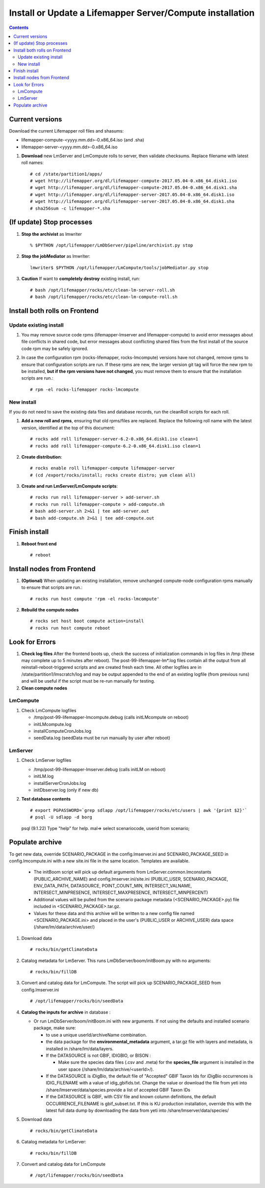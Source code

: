 
.. highlight:: rest

Install or Update a Lifemapper Server/Compute installation
==========================================================
.. contents::  

.. _Setup Development Environment : docs/developer/developEnv.rst

Current versions
----------------
Download the current Lifemapper roll files and shasums:

* lifemapper-compute-<yyyy.mm.dd>-0.x86_64.iso (and .sha)
* lifemapper-server-<yyyy.mm.dd>-0.x86_64.iso

#. **Download** new LmServer and LmCompute rolls to server, then validate 
   checksums.  Replace filename with latest roll names::

   # cd /state/partition1/apps/
   # wget http://lifemapper.org/dl/lifemapper-compute-2017.05.04-0.x86_64.disk1.iso
   # wget http://lifemapper.org/dl/lifemapper-compute-2017.05.04-0.x86_64.disk1.sha
   # wget http://lifemapper.org/dl/lifemapper-server-2017.05.04-0.x86_64.disk1.iso
   # wget http://lifemapper.org/dl/lifemapper-server-2017.05.04-0.x86_64.disk1.sha
   # sha256sum -c lifemapper-*.sha

(If update) Stop processes
--------------------------

#. **Stop the archivist** as lmwriter ::    

     % $PYTHON /opt/lifemapper/LmDbServer/pipeline/archivist.py stop

#. **Stop the jobMediator** as lmwriter::

     lmwriter$ $PYTHON /opt/lifemapper/LmCompute/tools/jobMediator.py stop

#. **Caution** If want to **completely destroy** existing install, run::

   # bash /opt/lifemapper/rocks/etc/clean-lm-server-roll.sh
   # bash /opt/lifemapper/rocks/etc/clean-lm-compute-roll.sh

Install both rolls on Frontend
------------------------------

Update existing install
~~~~~~~~~~~~~~~~~~~~~~~

#. You may remove source code rpms (lifemapper-lmserver and 
   lifemapper-compute) to avoid error messages about file conflicts in 
   shared code, but error messages about conflicting shared files from the 
   first install of the source code rpm may be safely ignored. 
#. In case the configuration rpm (rocks-lifemapper, rocks-lmcompute) versions 
   have not changed, remove rpms to ensure that configuration scripts are run.  
   If these rpms  are new, the larger version git tag will force the new 
   rpm to be installed, **but if the rpm versions have not changed**, you 
   must remove them to ensure that the installation scripts are run.::
      
   # rpm -el rocks-lifemapper rocks-lmcompute

New install
~~~~~~~~~~~
If you do not need to save the existing data files and database records, 
run the cleanRoll scripts for each roll. 
   
#. **Add a new roll and rpms**, ensuring that old rpms/files are replaced.  
   Replace the following roll name with the latest version, identified
   at the top of this document::

   # rocks add roll lifemapper-server-6.2-0.x86_64.disk1.iso clean=1
   # rocks add roll lifemapper-compute-6.2-0.x86_64.disk1.iso clean=1
   
#. **Create distribution**::

   # rocks enable roll lifemapper-compute lifemapper-server
   # (cd /export/rocks/install; rocks create distro; yum clean all)

#. **Create and run LmServer/LmCompute scripts**::

    # rocks run roll lifemapper-server > add-server.sh
    # rocks run roll lifemapper-compute > add-compute.sh
    # bash add-server.sh 2>&1 | tee add-server.out
    # bash add-compute.sh 2>&1 | tee add-compute.out
    
Finish install
--------------

#. **Reboot front end** ::  

   # reboot
   
Install nodes from Frontend
---------------------------

#. **(Optional)** When updating an existing installation, remove unchanged 
   compute-node configuration rpms manually to ensure that scripts are run.::  

      # rocks run host compute 'rpm -el rocks-lmcompute'
    
#. **Rebuild the compute nodes** ::  

   # rocks set host boot compute action=install
   # rocks run host compute reboot 

   
Look for Errors
---------------
   
#. **Check log files** After the frontend boots up, check the success of 
   initialization commands in log files in /tmp (these may complete up to 5
   minutes after reboot).  The post-99-lifemapper-lm*.log files contain all
   the output from all reinstall-reboot-triggered scripts and are created fresh 
   each time.  All other logfiles are in /state/partition1/lmscratch/log 
   and may be output appended to the end of an existing logfile (from previous 
   runs) and will be useful if the script must be re-run manually for testing.
#. **Clean compute nodes**  
   
LmCompute
~~~~~~~~~

#. Check LmCompute logfiles

   * /tmp/post-99-lifemapper-lmcompute.debug  (calls initLMcompute on reboot) 
   * initLMcompute.log 
   * installComputeCronJobs.log
   * seedData.log (seedData must be run manually by user after reboot)

LmServer
~~~~~~~~

#. Check LmServer logfiles

   * /tmp/post-99-lifemapper-lmserver.debug (calls initLM on reboot) 
   * initLM.log
   * installServerCronJobs.log
   * initDbserver.log (only if new db)
     
#. **Test database contents** ::  

   # export PGPASSWORD=`grep sdlapp /opt/lifemapper/rocks/etc/users | awk '{print $2}'`
   # psql -U sdlapp -d borg
   psql (9.1.22)
   Type "help" for help.
   mal=> select scenariocode, userid from scenario;

Populate archive
----------------
To get new data, override SCENARIO_PACKAGE in the config.lmserver.ini and 
SCENARIO_PACKAGE_SEED in config.lmcompute.ini with a new site.ini file in the 
same location.  Templates are available.  

   * The initBoom script will pick up default arguments from 
     LmServer.common.lmconstants (PUBLIC_ARCHIVE_NAME) and
     config.lmserver.ini/site.ini (PUBLIC_USER, SCENARIO_PACKAGE, ENV_DATA_PATH, 
     DATASOURCE, POINT_COUNT_MIN, INTERSECT_VALNAME, INTERSECT_MINPRESENCE, 
     INTERSECT_MAXPRESENCE, INTERSECT_MINPERCENT)
   * Additional values will be pulled from the scenario package metadata 
     (<SCENARIO_PACKAGE>.py) file included in <SCENARIO_PACKAGE>.tar.gz.
   * Values for these data and this archive will be written to a new config 
     file named <SCENARIO_PACKAGE.ini> and placed in the user's (PUBLIC_USER
     or ARCHIVE_USER) data space (/share/lm/data/archive/user/)

#. Download data ::
   
   # rocks/bin/getClimateData

#. Catalog metadata for LmServer.  This runs LmDbServer/boom/initBoom.py with 
   no arguments::

     # rocks/bin/fillDB
   
#. Convert and catalog data for LmCompute.  The script will pick up 
   SCENARIO_PACKAGE_SEED from config.lmserver.ini ::

   # /opt/lifemapper/rocks/bin/seedData

#. **Catalog the inputs for archive** in database :  

   * Or run LmDbServer/boom/initBoom.ini with new arguments.  If not using the 
     defaults and installed scenario package, make sure:
   
     * to use a unique userId/archiveName combination.  
     * the data package for  the **environmental_metadata** 
       argument, a tar.gz file with layers and metadata, is installed in 
       /share/lm/data/layers.
     * If the DATASOURCE is not GBIF, IDIGBIO, or BISON :
       
       * Make sure the species data files (.csv and .meta) for the 
         **species_file** argument is installed in the user space 
         (/share/lm/data/archive/<userId>/).

     * If the DATASOURCE is iDigBio, the default file of "Accepted" GBIF 
       Taxon Ids for iDigBio occurrences is IDIG_FILENAME with a value of 
       idig_gbifids.txt.  Change the value or download the file from yeti 
       into /share/lmserver/data/species.provide a list of accepted 
       GBIF Taxon IDs
       
     * If the DATASOURCE is GBIF, with CSV file and known column definitions, the
       default OCCURRENCE_FILENAME is gbif_subset.txt.  If this is KU 
       production installation, override this with the latest full data dump 
       by downloading the data from yeti into /share/lmserver/data/species/
              
#. Download data ::
   
   # rocks/bin/getClimateData

#. Catalog metadata for LmServer::
   
   # rocks/bin/fillDB

#. Convert and catalog data for LmCompute ::

   # /opt/lifemapper/rocks/bin/seedData
         
   